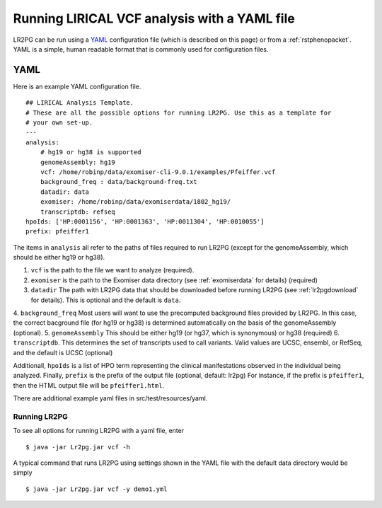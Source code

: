 Running LIRICAL VCF analysis with a YAML file
=============================================

.. _rstyaml:


LR2PG can be run using a `YAML <https://en.wikipedia.org/wiki/YAML>`_ configuration file (which is described on this page)
or from a :ref:`rstphenopacket`. YAML is a simple, human readable format that is commonly used for configuration files.



YAML
----

Here is an example YAML configuration file. ::

    ## LIRICAL Analysis Template.
    # These are all the possible options for running LR2PG. Use this as a template for
    # your own set-up.
    ---
    analysis:
        # hg19 or hg38 is supported
        genomeAssembly: hg19
        vcf: /home/robinp/data/exomiser-cli-9.0.1/examples/Pfeiffer.vcf
        background_freq : data/background-freq.txt
        datadir: data
        exomiser: /home/robinp/data/exomiserdata/1802_hg19/
        transcriptdb: refseq
    hpoIds: ['HP:0001156', 'HP:0001363', 'HP:0011304', 'HP:0010055']
    prefix: pfeiffer1


The items in ``analysis`` all refer to the paths of files required to run LR2PG (except for the genomeAssembly, which
should be either hg19 or hg38).

1. ``vcf`` is the path to the file we want to analyze (required).
2. ``exomiser`` is the path to the Exomiser data directory (see :ref:`exomiserdata` for details) (required)
3. ``datadir`` The path with LR2PG data that should be downloaded before running LR2PG (see :ref:`lr2pgdownload` for details). This is optional and the default is ``data``.
4. ``background_freq`` Most users will want to use the precomputed background files provided by LR2PG. In this case, the correct bacground file (for hg19 or hg38)
is determined automatically on the basis of the genomeAssembly (optional).
5. ``genomeAssembly`` This should be either hg19 (or hg37, which is synonymous) or hg38 (required)
6. ``transcriptdb``. This determines the set of transcripts used to call variants. Valid values are UCSC, ensembl, or RefSeq, and the default is UCSC (optional)


Additionall, ``hpoIds`` is a list of HPO term representing the clinical manifestations observed in the individual being analyzed.
Finally,  ``prefix`` is the prefix of the output file (optional, default: lr2pg) For instance, if the prefix is ``pfeiffer1``, then the HTML output file will be
``pfeiffer1.html``.

There are additional example yaml files in src/test/resources/yaml.


Running LR2PG
~~~~~~~~~~~~~

To see all options for running LR2PG with a yaml file, enter ::

    $ java -jar Lr2pg.jar vcf -h

A typical command that runs LR2PG using settings shown in the YAML file with the default data directory would be simply ::

    $ java -jar Lr2pg.jar vcf -y demo1.yml

